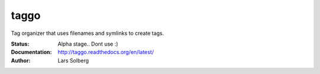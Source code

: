 taggo
=====

Tag organizer that uses filenames and symlinks to create tags.


:Status:
    Alpha stage.. Dont use :)
:Documentation:
    http://taggo.readthedocs.org/en/latest/
:Author:
    Lars Solberg
